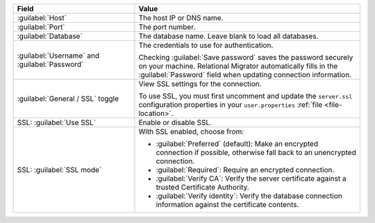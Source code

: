 .. list-table::
   :header-rows: 1
   :widths: 35 65

   * - Field

     - Value

   * - :guilabel:`Host`

     - The host IP or DNS name.

   * - :guilabel:`Port`

     - The port number.

   * - :guilabel:`Database`

     - The database name. Leave blank to load all databases.

   * - :guilabel:`Username` and :guilabel:`Password`

     - The credentials to use for authentication.
     
       Checking :guilabel:`Save password` saves the password securely on 
       your machine. Relational Migrator automatically fills in the 
       :guilabel:`Password` field when updating connection information.

   * - :guilabel:`General / SSL` toggle

     - View SSL settings for the connection. 
     
       To use SSL, you must first uncomment and update the ``server.ssl``
       configuration properties in your ``user.properties`` :ref:`file <file-location>`.
     
   * - SSL: :guilabel:`Use SSL`
   
     - Enable or disable SSL.
       
   * - SSL: :guilabel:`SSL mode`
   
     - With SSL enabled, choose from:

       - :guilabel:`Preferred` (default): Make an encrypted connection if 
         possible, otherwise fall back to an unencrypted connection.
       
       - :guilabel:`Required`: Require an encrypted connection.

       - :guilabel:`Verify CA`: Verify the server certificate against a trusted
         Certificate Authority.

       - :guilabel:`Verify identity`: Verify the database connection
         information against the certificate contents.
